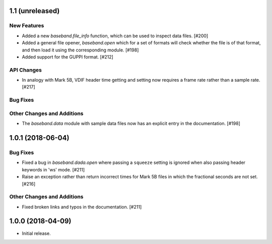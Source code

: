 1.1 (unreleased)
================

New Features
------------

- Added a new `baseband.file_info` function, which can be used to inspect
  data files. [#200]

- Added a general file opener, `baseband.open` which for a set of formats
  will check whether the file is of that format, and then load it using the
  corresponding module. [#198]

- Added support for the GUPPI format. [#212]

API Changes
-----------

- In analogy with Mark 5B, VDIF header time getting and setting now requires
  a frame rate rather than a sample rate. [#217]

Bug Fixes
---------

Other Changes and Additions
---------------------------

- The `baseband.data` module with sample data files now has an explicit entry
  in the documentation. [#198]

1.0.1 (2018-06-04)
==================

Bug Fixes
---------

- Fixed a bug in `baseband.dada.open` where passing a ``squeeze`` setting is
  ignored when also passing header keywords in 'ws' mode. [#211]

- Raise an exception rather than return incorrect times for Mark 5B files
  in which the fractional seconds are not set. [#216]

Other Changes and Additions
---------------------------

- Fixed broken links and typos in the documentation. [#211]


1.0.0 (2018-04-09)
==================

- Initial release.
